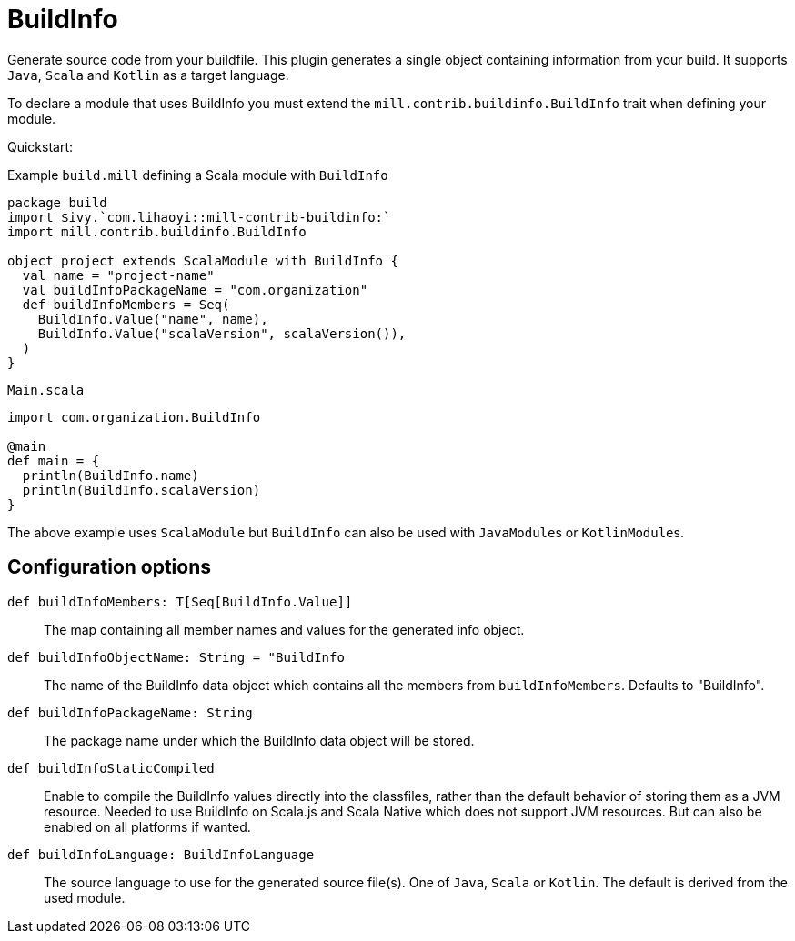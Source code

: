= BuildInfo
:page-aliases: Plugin_BuildInfo.adoc

Generate source code from your buildfile.
This plugin generates a single object containing information from your build.
It supports `Java`, `Scala` and `Kotlin` as a target language.

To declare a module that uses BuildInfo you must extend the `mill.contrib.buildinfo.BuildInfo` trait when defining your module.

Quickstart:

.Example `build.mill` defining a Scala module with `BuildInfo`
[source,scala]
----
package build
import $ivy.`com.lihaoyi::mill-contrib-buildinfo:`
import mill.contrib.buildinfo.BuildInfo

object project extends ScalaModule with BuildInfo {
  val name = "project-name"
  val buildInfoPackageName = "com.organization"
  def buildInfoMembers = Seq(
    BuildInfo.Value("name", name),
    BuildInfo.Value("scalaVersion", scalaVersion()),
  )
}
----

.`Main.scala`
[source,scala]
----
import com.organization.BuildInfo

@main
def main = {
  println(BuildInfo.name)
  println(BuildInfo.scalaVersion)
}
----

The above example uses `ScalaModule` but `BuildInfo` can also be used with ``JavaModule``s or ``KotlinModule``s.


== Configuration options

`def buildInfoMembers: T[Seq[BuildInfo.Value]]`::
The map containing all member names and values for the generated info object.

`def buildInfoObjectName: String = "BuildInfo`::
The name of the BuildInfo data object which contains all the members from `buildInfoMembers`. Defaults to "BuildInfo".

`def buildInfoPackageName: String`::
The package name under which the BuildInfo data object will be stored.

`def buildInfoStaticCompiled`::
Enable to compile the BuildInfo values directly into the classfiles,
rather than the default behavior of storing them as a JVM resource.
Needed to use BuildInfo on Scala.js and Scala Native which does not support JVM resources.
But can also be enabled on all platforms if wanted.

`def buildInfoLanguage: BuildInfoLanguage`::
The source language to use for the generated source file(s).
One of `Java`, `Scala` or `Kotlin`.
The default is derived from the used module.

